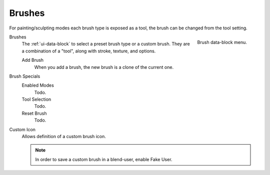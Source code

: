 .. _bpy.types.Brush:
.. _bpy.ops.brush:
.. _bpy.types.UnifiedPaintSettings:

*******
Brushes
*******

.. reference::

   :Mode:      Sculpt Mode
   :Panel:     :menuselection:`Sidebar --> Tools --> Brushes`

For painting/sculpting modes each brush type is exposed as a tool,
the brush can be changed from the tool setting.

.. figure:: /images/sculpt-paint_brush_brush_data-block-menu.png
   :align: right

   Brush data-block menu.

Brushes
   The :ref:`ui-data-block` to select a preset brush type or a custom brush.
   They are a combination of a "tool", along with stroke, texture, and options.

   Add Brush
      When you add a brush, the new brush is a clone of the current one.

Brush Specials
   Enabled Modes
      Todo.
   Tool Selection
      Todo.
   Reset Brush
      Todo.

.. _bpy.types.Brush.use_custom_icon:
.. _bpy.types.Brush.icon_filepath:

Custom Icon
   Allows definition of a custom brush icon.

   .. note::

      In order to save a custom brush in a blend-user, enable Fake User.
